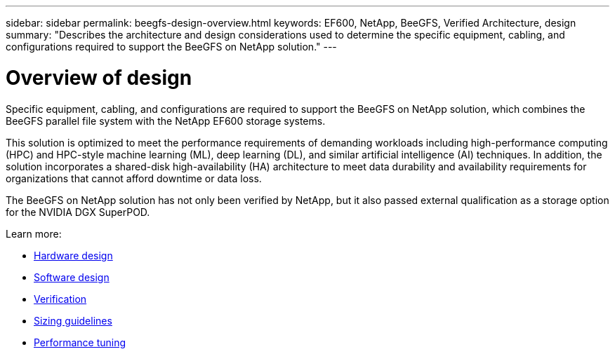 ---
sidebar: sidebar
permalink: beegfs-design-overview.html
keywords: EF600, NetApp, BeeGFS, Verified Architecture, design
summary: "Describes the architecture and design considerations used to determine the specific equipment, cabling, and configurations required to support the BeeGFS on NetApp solution."
---

= Overview of design
:hardbreaks:
:nofooter:
:icons: font
:linkattrs:
:imagesdir: ./media/

[.lead]
Specific equipment, cabling, and configurations are required to support the BeeGFS on NetApp solution, which combines the BeeGFS parallel file system with the NetApp EF600 storage systems.

This solution is optimized to meet the performance requirements of demanding workloads including high-performance computing (HPC) and HPC-style machine learning (ML), deep learning (DL), and similar artificial intelligence (AI) techniques. In addition, the solution incorporates a shared-disk high-availability (HA) architecture to meet data durability and availability requirements for organizations that cannot afford downtime or data loss.

The BeeGFS on NetApp solution has not only been verified by NetApp, but it also passed external qualification as a storage option for the NVIDIA DGX SuperPOD.

Learn more:

* link:beegfs-design-hardware-architecture.html[Hardware design]
* link:beegfs-design-software-architecture.html[Software design]
* link:beegfs-design-solution-verification.html[Verification]
* link:beegfs-design-solution-sizing-guidelines.html[Sizing guidelines]
* link:beegfs-design-performance-tuning.html[Performance tuning]

